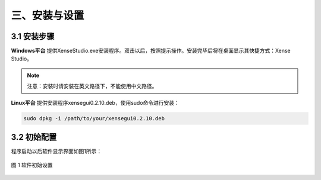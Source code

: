 .. _tag_installation_and_setup:

三、安装与设置
=================

3.1 安装步骤
-------------
**Windows平台**
提供XenseStudio.exe安装程序。双击以后，按照提示操作。安装完毕后将在桌面显示其快捷方式：Xense Studio。

.. note:: 

    注意：安装时请安装在英文路径下，不能使用中文路径。

**Linux平台**
提供安装程序xensegui0.2.10.deb，使用sudo命令进行安装：

.. code-block:: bash

    sudo dpkg -i /path/to/your/xensegui0.2.10.deb

3.2 初始配置
-----------------
程序启动以后软件显示界面如图1所示：

.. figure:: ../images/initial_setup.png
    :alt: 软件初始设置
    :align: center
    :scale: 100%
    :name: initial_setup

    图 1 软件初始设置
